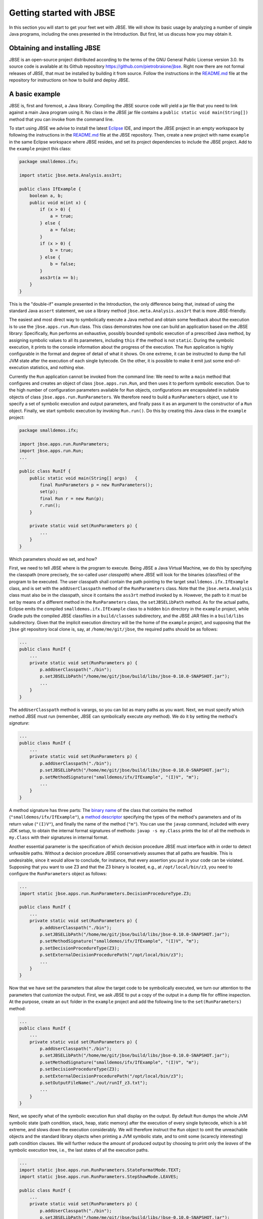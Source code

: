#########################
Getting started with JBSE
#########################
In this section you will start to get your feet wet with JBSE. We will show its basic usage by analyzing a number of simple Java programs, including the ones presented in the Introduction. But first, let us discuss how you may obtain it.

*****************************
Obtaining and installing JBSE
*****************************
JBSE is an open-source project distributed according to the terms of the GNU General Public License version 3.0. Its source code is available at its Github repository https://github.com/pietrobraione/jbse. Right now there are not formal releases of JBSE, that must be installed by building it from source. Follow the instructions in the `README.md`_ file at the repository for instructions on how to build and deploy JBSE.

***************
A basic example
***************
JBSE is, first and foremost, a Java library. Compiling the JBSE source code will yield a jar file that you need to link against a main Java program using it. No class in the JBSE jar file contains a ``public static void main(String[])`` method that you can invoke from the command line.

To start using JBSE we advise to install the latest Eclipse_ IDE, and import the JBSE project in an empty workspace by following the instructions in the `README.md`_ file at the JBSE repository. Then, create a new project with name ``example`` in the same Eclipse workspace where JBSE resides, and set its project dependencies to include the JBSE project. Add to the ``example`` project this class:

.. code-block:: java

   package smalldemos.ifx;

   import static jbse.meta.Analysis.ass3rt;

   public class IfExample {
       boolean a, b;
       public void m(int x) {
           if (x > 0) {
               a = true;
           } else {
               a = false;
           }
           if (x > 0) {
               b = true;
           } else {
               b = false;
           }
           ass3rt(a == b);
       }
   }

This is the "double-if" example presented in the Introduction, the only difference being that, instead of using the standard Java ``assert`` statement, we use a library method ``jbse.meta.Analysis.ass3rt`` that is more JBSE-friendly.

The easiest and most direct way to symbolically execute a Java method and obtain some feedback about the execution is to use the ``jbse.apps.run.Run`` class. This class demonstrates how one can build an application based on the JBSE library: Specifically, ``Run`` performs an exhaustive, possibly bounded symbolic execution of a prescribed Java method, by assigning symbolic values to all its parameters, including ``this`` if the method is not ``static``. During the symbolic execution, it prints to the console information about the progress of the execution. The ``Run`` application is highly configurable in the format and degree of detail of what it shows. On one extreme, it can be instructed to dump the full JVM state after the execution of each single bytecode. On the other, it is possible to make it emit just some end-of-execution statistics, and nothing else.

Currently the ``Run`` application cannot be invoked from the command line: We need to write a ``main`` method that configures and creates an object of class ``jbse.apps.run.Run``, and then uses it to perform symbolic execution. Due to the high number of configuration parameters available for ``Run`` objects, configurations are encapsulated in suitable objects of class ``jbse.apps.run.RunParameters``. We therefore need to build a ``RunParameters`` object, use it to specify a set of symbolic execution and output parameters, and finally pass it as an argument to the constructor of a ``Run`` object. Finally, we start symbolic execution by invoking ``Run.run()``. Do this by creating this Java class in the ``example`` project:

.. code-block:: java

   package smalldemos.ifx;

   import jbse.apps.run.RunParameters;
   import jbse.apps.run.Run;
   ...

   public class RunIf {
       public static void main(String[] args)	{
           final RunParameters p = new RunParameters();
           set(p);
           final Run r = new Run(p);
           r.run();
       }
	
       private static void set(RunParameters p) {
           ...
       }
   }

Which parameters should we set, and how?

First, we need to tell JBSE where is the program to execute. Being JBSE a Java Virtual Machine, we do this by specifying the classpath (more precisely, the so-called *user classpath*) where JBSE will look for the binaries (classfiles) of the program to be executed. The user classpath shall contain the path pointing to the target ``smalldemos.ifx.IfExample`` class, and is set with the ``addUserClasspath`` method of the ``RunParameters`` class. Note that the ``jbse.meta.Analysis`` class must also be in the classpath, since it contains the ``ass3rt`` method invoked by ``m``. However, the path to it must be set by means of a different method in the ``RunParameters`` class, the ``setJBSELibPath`` method. As for the actual paths, Eclipse emits the compiled ``smalldemos.ifx.IfExample`` class to a hidden ``bin`` directory in the ``example`` project, while Gradle puts the compiled JBSE classfiles in a ``build/classes`` subdirectory, and the JBSE JAR files in a ``build/libs`` subdirectory. Given that the implicit execution directory will be the home of the ``example`` project, and supposing that the ``jbse`` git repository local clone is, say,  at ``/home/me/git/jbse``, the required paths should be as follows:

.. code-block:: java

   ...
   public class RunIf {
       ...
       private static void set(RunParameters p) {
           p.addUserClasspath("./bin");
           p.setJBSELibPath("/home/me/git/jbse/build/libs/jbse-0.10.0-SNAPSHOT.jar");
           ...
       }
   } 

The ``addUserClasspath`` method is varargs, so you can list as many paths as you want. Next, we must specify which method JBSE must run (remember, JBSE can symbolically execute *any* method). We do it by setting the method's *signature*:

.. code-block:: java

   ...
   public class RunIf {
       ...
       private static void set(RunParameters p) {
           p.addUserClasspath("./bin");
           p.setJBSELibPath("/home/me/git/jbse/build/libs/jbse-0.10.0-SNAPSHOT.jar");
           p.setMethodSignature("smalldemos/ifx/IfExample", "(I)V", "m");
           ...
       }
   } 

A method signature has three parts: The `binary name`_ of the class that contains the method (``"smalldemos/ifx/IfExample"``), a `method descriptor`_ specifying the types of the method's parameters and of its return value (``"(I)V"``), and finally the name of the method (``"m"``). You can use the ``javap`` command, included with every JDK setup, to obtain the internal format signatures of methods: ``javap -s my.Class`` prints the list of all the methods in ``my.Class`` with their signatures in internal format.

Another essential parameter is the specification of which decision procedure JBSE must interface with in order to detect unfeasible paths. Without a decision procedure JBSE conservatively assumes that all paths are feasible. This is undesirable, since it would allow to conclude, for instance, that every assertion you put in your code can be violated. Supposing that you want to use Z3 and that the Z3 binary is located, e.g., at ``/opt/local/bin/z3``, you need to configure the ``RunParameters`` object as follows:

.. code-block:: java

   ...
   import static jbse.apps.run.RunParameters.DecisionProcedureType.Z3;

   public class RunIf {
       ...
       private static void set(RunParameters p) {
           p.addUserClasspath("./bin");
           p.setJBSELibPath("/home/me/git/jbse/build/libs/jbse-0.10.0-SNAPSHOT.jar");
           p.setMethodSignature("smalldemos/ifx/IfExample", "(I)V", "m");
           p.setDecisionProcedureType(Z3);
           p.setExternalDecisionProcedurePath("/opt/local/bin/z3");
           ...
       }
   } 

Now that we have set the parameters that allow the target code to be symbolically executed, we turn our attention to the parameters that customize the output. First, we ask JBSE to put a copy of the output in a dump file for offline inspection. At the purpose, create an ``out`` folder in the ``example`` project and add the following line to the ``set(RunParameters)`` method:

.. code-block:: java

   ...
   public class RunIf {
       ...
       private static void set(RunParameters p) {
           p.addUserClasspath("./bin");
           p.setJBSELibPath("/home/me/git/jbse/build/libs/jbse-0.10.0-SNAPSHOT.jar");
           p.setMethodSignature("smalldemos/ifx/IfExample", "(I)V", "m");
           p.setDecisionProcedureType(Z3);
           p.setExternalDecisionProcedurePath("/opt/local/bin/z3");
           p.setOutputFileName("./out/runIf_z3.txt");
           ...
       }
   }
 
Next, we specify what of the symbolic execution ``Run`` shall display on the output. By default ``Run`` dumps the whole JVM symbolic state (path condition, stack, heap, static memory) after the execution of every single bytecode, which is a bit extreme, and slows down the execution considerably. We will therefore instruct the ``Run`` object to omit the unreachable objects and the standard library objects when printing a JVM symbolic state, and to omit some (scarecly interesting) path condition clauses. We will further reduce the amount of produced output by choosing to print only the *leaves* of the symbolic execution tree, i.e., the last states of all the execution paths.

.. code-block:: java

   ...
   import static jbse.apps.run.RunParameters.StateFormatMode.TEXT;
   import static jbse.apps.run.RunParameters.StepShowMode.LEAVES;

   public class RunIf {
       ...
       private static void set(RunParameters p) {
           p.addUserClasspath("./bin");
           p.setJBSELibPath("/home/me/git/jbse/build/libs/jbse-0.10.0-SNAPSHOT.jar");
           p.setMethodSignature("smalldemos/ifx/IfExample", "(I)V", "m");
           p.setDecisionProcedureType(Z3);
           p.setExternalDecisionProcedurePath("/opt/local/bin/z3");
           p.setOutputFileName("./out/runIf_z3.txt");
           p.setStateFormatMode(TEXT);
           p.setStepShowMode(LEAVES);
       }
   } 

Finally, run the ``RunIf`` class. The ``out/runIf_z3.txt`` file will contain something like this::

   This is the Java Bytecode Symbolic Executor's Run Tool (JBSE v.0.10.0-SNAPSHOT).
   Connecting to Z3 at /opt/local/bin/z3.
   Starting symbolic execution of method smalldemos/ifx/IfExample:(I)V:m at Tue Dec 01 18:30:22 CET 2020.
   .1.1[22] 
   Leaf state
   Path condition: 
   	{R0} == Object[4471] (fresh) &&
   	({V0}) > (0)
   	where:
   	{R0} == {ROOT}:this &&
   	{V0} == {ROOT}:x
   Static store: {
	
   }
   Heap: {
   	Object[4471]: {
   		Origin: {ROOT}:this
   		Class: (2,smalldemos/ifx/IfExample)
   		Field[0]: Name: a, Type: Z, Value: true (type: Z)
   		Field[1]: Name: b, Type: Z, Value: true (type: Z)
   	}
	
   }

   .1.1[22] path is safe.
   .1.2[20] 
   Leaf state
   Path condition: 
	{R0} == Object[4471] (fresh) &&
   	({V0}) <= (0)
   	where:
   	{R0} == {ROOT}:this &&
   	{V0} == {ROOT}:x
   Static store: {
	
   }
   Heap: {
   	Object[4471]: {
   		Origin: {ROOT}:this
   		Class: (2,smalldemos/ifx/IfExample)
   		Field[0]: Name: a, Type: Z, Value: false (type: Z)
   		Field[1]: Name: b, Type: Z, Value: false (type: Z)
   	}
	
   }

   .1.2[20] path is safe.
   Symbolic execution finished at Tue Dec 01 18:30:24 CET 2020.
   Analyzed states: 637453, Analyzed pre-initial states: 637409, Analyzed paths: 2, Safe: 2, Unsafe: 0, Out of scope: 0, Violating assumptions: 0, Unmanageable: 0.
   Elapsed time: 1 sec 843 msec, Elapsed pre-initial phase time: 1 sec 806 msec, Average speed: 345877 states/sec, Average post-initial phase speed: 1189 states/sec, Elapsed time in decision procedure: 9 msec (0,49% of total).
   

Let's analyze the output.

* ``{V0}``, ``{V1}``, ``{V2}``... (primitives) and ``{R0}``, ``{R1}``, ``{R2}``... (references) are the symbolic initial values of the program inputs. To track down which initial value a symbol correspond to (what we call the symbol's *origin*) you may read the ``Path condition:`` section of a final symbolic state. After the ``where:`` row you will find a sequence of equations that associate some of the symbols with their origins. The list is incomplete, but it contains the associations we care of. For instance you can see that ``{R0} == {ROOT}:this``; ``{ROOT}`` is a moniker for the *root frame*, i.e., the invocation frame of the initial method ``m``, and ``this`` indicates the "this" parameter. Overall, the equation means that the origin of ``{R0}`` is the instance of the ``IfExample`` class to which the ``m`` message is sent at the start of the symbolic execution. Similarly, ``{V0} == {ROOT}:x`` indicates that ``{V0}`` is the value of the ``x`` parameter of the initial ``m(x)`` invocation.
* ``.1.1[22]`` and ``.1.2[20]`` are the identifiers of the leaf symbolic states, i.e., the states that return from the initial ``m`` invocation to the (unknown) caller. The state identifiers follow the structure of the symbolic execution. The initial state has always identifier ``.1[0]``, and its immediate successors have identifiers ``.1[1]``, ``.1[2]``, etc. until JBSE must take some decision involving symbolic values. In this example, JBSE takes the first decision when it hits the first ``if (x > 0)`` statement. Since at that point of the execution ``x`` has still value ``{V0}`` and JBSE has not yet made any assumption on the possible value of ``{V0}``, two outcomes are possible: Either ``{V0} > 0``, and the execution takes the "then" branch, or ``{V0} <= 0``, and the execution takes the "else" branch. JBSE therefore produces *two* successor states, gives them the identifiers ``.1.1[0]`` and ``.1.2[0]``, and adds the assumptions ``{V0} > 0`` and ``{V0} <= 0`` to their respective path conditions. When the execution along the ``.1.1`` path hits the second ``if`` statement, JBSE detects that the execution cannot take the "else" branch (otherwise, the path condition would be ``{V0} > 0 && {V0} <= 0 ...``, that has no solutions for any value of ``{V0}``) and does *not* create another branch. Similarly for the ``.1.2`` path.
* The two leaf states can be used to extract *summaries* for ``m``. A summary is extracted from the path condition and the values of the variables and objects fields at a leaf state. In our example from the ``.1.1[22]`` leaf we can extrapolate that ``{V0} > 0 => {R0}.a == true && {R0}.b == true``, and from ``.1.2[20]`` that ``{V0} <= 0 => {R0}.a == false && {R0}.b == false``. This proves that for every possible value of the ``x`` parameter the execution of ``m`` always satisfies the assertion. 
* Beware! The dump shows the *final*, not the *initial* state of the symbolic execution. For example, while ``Object[0]`` is the initial ``this`` object, as stated by the path condition clause ``{R0} == Object[0]``, the values of its fields displayed at states ``.1.1[22]`` and ``.1.2[20]`` are the final, not the initial, ones. The initial, symbolic values of these fields are lost because the code under analysis never uses them. If you want to display all the details of the initial state, suitable step show modes exist.
* The last rows report some statistics. Here we are interested in the total number of paths (two paths, as discussed above), the number of *safe* paths, i.e., the paths that pass all the assertions (also two as expected), and the number of *unsafe* paths, that falsify some assertion (zero as expected). The dump also reports the total number of paths that violate an assumption (zero in this case, see the next subsection for a discussion of assumptions), and the total number of *unmanageable* paths. These are the paths that JBSE is not able to execute up to their leaves because of some limitation of JBSE itself.

.. _ssec-getting-assertions:

**************************
Assertions and assumptions
**************************

An area where JBSE stands apart from all the other symbolic executors is its support to specifying custom *assumptions* on the symbolic inputs. Assumptions are indispensable to express preconditions over the input parameters of a method, invariants of data structures, and in general to constrain the range of the possible values of the symbolic inputs, either to exclude meaningless values, or just to reduce the scope of the analysis. Let us reconsider our running example and suppose that the method ``m`` has a precondition stating that it cannot be invoked with a value for ``x`` that is less than zero. Stating that a method has a precondition usually implies that we are not interested in analyzing how the method behaves when its inputs violate the precondition. In other words, we want to *assume* that the inputs always satisfy the precondition, and analyze the behaviour of ``m`` under this assumption. The easiest way to introduce an assumption on the possible values of the ``x`` input is by injecting at the entry point of ``m`` a call to the ``jbse.meta.Analysis.assume`` method as follows:

.. code-block:: java

   ...
   import static jbse.meta.Analysis.assume;

   public class IfExample {
       boolean a, b;
       public void m(int x) {
           assume(x > 0);
           if (x > 0) {
           ...
       }
   }

When JBSE hits a ``jbse.meta.Analysis.assume`` method invocation it evaluates its argument, then it either continues the execution of the trace (if ``true``) or discards it and backtracks to the next trace (if ``false``). With the above changes the last rows of the dump will be as follows::

   ...
   .1.2[4] path violates an assumption.
   Symbolic execution finished at Tue Dec 01 18:48:54 CET 2020.
   Analyzed states: 637445, Analyzed pre-initial states: 637409, Analyzed paths: 2, Safe: 1, Unsafe: 0, Out of scope: 0, Violating assumptions: 1, Unmanageable: 0.
   Elapsed time: 1 sec 794 msec, Elapsed pre-initial phase time: 1 sec 756 msec, Average speed: 355320 states/sec, Average post-initial phase speed: 947 states/sec, Elapsed time in decision procedure: 6 msec (0,33% of total).

The total number of traces is still two, but now JBSE reports that one of the traces violates an assumption. Putting the ``assume`` invocation at the entry of ``m`` ensures that the useless traces are discarded as soon as possible.

When one needs to constrain symbolic *numeric* inputs, using ``jbse.meta.Analysis.assume`` can be enough. When one needs to enforce assumptions on symbolic *reference* inputs, using ``jbse.meta.Analysis.assume`` is in most cases unsuitable. This because ``jbse.meta.Analysis.assume`` evaluates its argument when it is invoked, which is OK for symbolic numeric inputs, but not in general for symbolic references since JBSE resolves a reference as soon as it is used (more precisely, as soon as it is loaded on the operand stack). Let us consider, for example, the linked list example of :ref:`ssec-introduction-symbolic` and let's say we want to assume that the value stored in the fourth list item is different from ``0``. If we follow the previous pattern and inject at the method entry point the statement ``assume(list.head.next.next.next.value != 0)``, JBSE will first access ``{ROOT}:list``, then ``{ROOT}:list.head``, then ``{ROOT}:list.head.next``, then ``{ROOT}:list.head.next.next`` and then ``{ROOT}:list.head.next.next.next``. All these references are symbolic, and JBSE will resolve all of them, causing an early explosion of the total number of paths to be analyzed just to prune one of them. A possible way to avoid the issue is to manually move the ``assume`` statement right before the program points where ``{ROOT}:list.head.next.next.next.value`` is accessed for the first time, a procedure that is in general complex and error-prone. It would be much better if the symbolic executor could automatically detect the first access, should it ever happen, and prune the violating trace on-the-fly. Another issue is that often we want to express assumptions over arbitrarily big sets of symbolic references. If, for example, we would like to assume that *all* the ``list`` items are nonzero, we should have a way to constrain *all* the symbolic values ``{ROOT}:list.head.value``, ``{ROOT}:list.head.next.value``, ``{ROOT}:list.head.next.next.value``... A similar problem arises if we want to specify the structural invariant stating that ``list`` shall have no loops. Expressing this kind of constraints by using ``Analysis.assume`` is impossible in many cases, and impractical in almost all the others. For this reason JBSE allows to specify rich classes of assumptions on the shape of the input objects by means of a number of techniques: `Conservative repOk methods`_, `LICS rules`_, and triggers_.

* Conservative repOk methods validate the shape of a data structure by traversing it without resolving the unresolved symbolic references in it. Every time JBSE resolves a symbolic reference, it executes the conservative repOk method on all the objects that have one. If the execution of a conservative repOk on an object detects that the object violates its structural invariant, the trace is rejected.
* LICS rules restrain the possible resolutions of (sets of) symbolic references specified by means of regular expressions. For instance, by means of a LICS rule it is possible to forbid resolution by alias of all the symbolic references with origins ``{ROOT}:list.head``, ``{ROOT}:list.head.next``, ``{ROOT}:list.head.next.next``... which is equivalent to excluding the presence of loops between list nodes.
* Triggers are user-defined instrumentation methods that JBSE executes right after the resolution of a symbolic reference matching a prescribed regular expression. Triggers can be used to update ghost variables, e.g., to update an object counter as a fresh objects is assumed by the expansion of symbolic references. They can also be used to automatically detect when a symbolic reference is first used and, e.g., invoke ``jbse.meta.Analysis.assume`` without having to manually detect the points in the code where the reference is first used.

.. _Eclipse: https://eclipseide.org/
.. _README.md: https://github.com/pietrobraione/jbse/blob/master/README.md
.. _binary name: https://docs.oracle.com/javase/specs/jvms/se8/html/jvms-4.html#jvms-4.2.1
.. _method descriptor: https://docs.oracle.com/javase/specs/jvms/se8/html/jvms-4.html#jvms-4.3.3
.. _Conservative repOk methods: https://doi.org/10.1145/1013886.1007526
.. _LICS rules: https://doi.org/10.1145/2491411.2491433
.. _triggers: https://doi.org/10.1145/2491411.2491433
